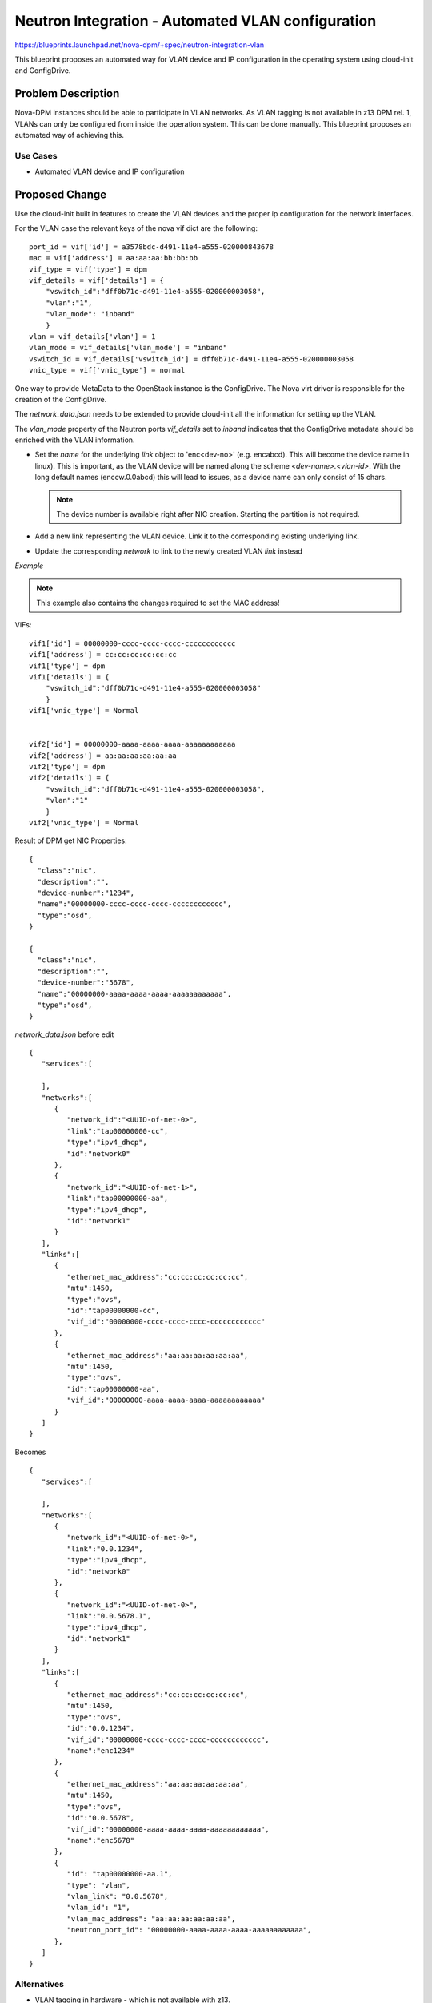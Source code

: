 ..
 This work is licensed under a Creative Commons Attribution 3.0 Unported
 License.

 http://creativecommons.org/licenses/by/3.0/legalcode

==================================================
Neutron Integration - Automated VLAN configuration
==================================================

https://blueprints.launchpad.net/nova-dpm/+spec/neutron-integration-vlan

This blueprint proposes an automated way for VLAN device and IP configuration
in the operating system using cloud-init and ConfigDrive.

Problem Description
===================

Nova-DPM instances should be able to participate in VLAN networks. As VLAN
tagging is not available in z13 DPM rel. 1, VLANs can only be configured
from inside the operation system. This can be done manually. This blueprint
proposes an automated way of achieving this.

Use Cases
---------

* Automated VLAN device and IP configuration

Proposed Change
===============

Use the cloud-init built in features to create the VLAN devices and the
proper ip configuration for the network interfaces.

For the VLAN case the relevant keys of the nova vif dict are the following::

    port_id = vif['id'] = a3578bdc-d491-11e4-a555-020000843678
    mac = vif['address'] = aa:aa:aa:bb:bb:bb
    vif_type = vif['type'] = dpm
    vif_details = vif['details'] = {
        "vswitch_id":"dff0b71c-d491-11e4-a555-020000003058",
        "vlan":"1",
        "vlan_mode": "inband"
        }
    vlan = vif_details['vlan'] = 1
    vlan_mode = vif_details['vlan_mode'] = "inband"
    vswitch_id = vif_details['vswitch_id'] = dff0b71c-d491-11e4-a555-020000003058
    vnic_type = vif['vnic_type'] = normal



One way to provide MetaData to the OpenStack instance is the ConfigDrive.
The Nova virt driver is responsible for the creation of the ConfigDrive.

The *network_data.json* needs to be extended to provide cloud-init all the
information for setting up the VLAN.

The *vlan_mode* property of the Neutron ports *vif_details* set to *inband*
indicates that the ConfigDrive metadata should be enriched with the VLAN
information.

* Set the *name* for the underlying *link* object to 'enc<dev-no>'
  (e.g. encabcd). This will become the device name in linux). This is
  important, as the VLAN device will be named along the scheme
  *<dev-name>.<vlan-id>*. With the long default names (enccw.0.0abcd) this
  will lead to issues, as a device name can only consist of 15 chars.

  .. note::
    The device number is available right after NIC creation. Starting
    the partition is not required.

* Add a new link representing the VLAN device. Link it to the corresponding
  existing underlying link.

* Update the corresponding *network* to link to the newly created VLAN *link*
  instead

*Example*

.. note::
  This example also contains the changes required to set the MAC address!

VIFs::

    vif1['id'] = 00000000-cccc-cccc-cccc-cccccccccccc
    vif1['address'] = cc:cc:cc:cc:cc:cc
    vif1['type'] = dpm
    vif1['details'] = {
        "vswitch_id":"dff0b71c-d491-11e4-a555-020000003058"
        }
    vif1['vnic_type'] = Normal


    vif2['id'] = 00000000-aaaa-aaaa-aaaa-aaaaaaaaaaaa
    vif2['address'] = aa:aa:aa:aa:aa:aa
    vif2['type'] = dpm
    vif2['details'] = {
        "vswitch_id":"dff0b71c-d491-11e4-a555-020000003058",
        "vlan":"1"
        }
    vif2['vnic_type'] = Normal

Result of DPM get NIC Properties::

  {
    "class":"nic",
    "description":"",
    "device-number":"1234",
    "name":"00000000-cccc-cccc-cccc-cccccccccccc",
    "type":"osd",
  }

  {
    "class":"nic",
    "description":"",
    "device-number":"5678",
    "name":"00000000-aaaa-aaaa-aaaa-aaaaaaaaaaaa",
    "type":"osd",
  }



*network_data.json* before edit

::

  {
     "services":[

     ],
     "networks":[
        {
           "network_id":"<UUID-of-net-0>",
           "link":"tap00000000-cc",
           "type":"ipv4_dhcp",
           "id":"network0"
        },
        {
           "network_id":"<UUID-of-net-1>",
           "link":"tap00000000-aa",
           "type":"ipv4_dhcp",
           "id":"network1"
        }
     ],
     "links":[
        {
           "ethernet_mac_address":"cc:cc:cc:cc:cc:cc",
           "mtu":1450,
           "type":"ovs",
           "id":"tap00000000-cc",
           "vif_id":"00000000-cccc-cccc-cccc-cccccccccccc"
        },
        {
           "ethernet_mac_address":"aa:aa:aa:aa:aa:aa",
           "mtu":1450,
           "type":"ovs",
           "id":"tap00000000-aa",
           "vif_id":"00000000-aaaa-aaaa-aaaa-aaaaaaaaaaaa"
        }
     ]
  }

Becomes
::

  {
     "services":[

     ],
     "networks":[
        {
           "network_id":"<UUID-of-net-0>",
           "link":"0.0.1234",
           "type":"ipv4_dhcp",
           "id":"network0"
        },
        {
           "network_id":"<UUID-of-net-0>",
           "link":"0.0.5678.1",
           "type":"ipv4_dhcp",
           "id":"network1"
        }
     ],
     "links":[
        {
           "ethernet_mac_address":"cc:cc:cc:cc:cc:cc",
           "mtu":1450,
           "type":"ovs",
           "id":"0.0.1234",
           "vif_id":"00000000-cccc-cccc-cccc-cccccccccccc",
           "name":"enc1234"
        },
        {
           "ethernet_mac_address":"aa:aa:aa:aa:aa:aa",
           "mtu":1450,
           "type":"ovs",
           "id":"0.0.5678",
           "vif_id":"00000000-aaaa-aaaa-aaaa-aaaaaaaaaaaa",
           "name":"enc5678"
        },
        {
           "id": "tap00000000-aa.1",
           "type": "vlan",
           "vlan_link": "0.0.5678",
           "vlan_id": "1",
           "vlan_mac_address": "aa:aa:aa:aa:aa:aa",
           "neutron_port_id": "00000000-aaaa-aaaa-aaaa-aaaaaaaaaaaa",
        },
     ]
  }



Alternatives
------------

* VLAN tagging in hardware - which is not available with z13.

* Configuring the VLAN device and its IP configuraiton manually from within
  the instance operating system

Data model impact
-----------------

None

REST API impact
---------------

None

Security impact
---------------

None

Notifications impact
--------------------

None

Other end user impact
---------------------

None

Performance Impact
------------------

None

Other deployer impact
---------------------

To take use of the feature, the *force_config_drive* parameter should be
set to true in each nova.conf file.

Developer impact
----------------

None

Implementation
==============

Assignee(s)
-----------

Primary assignee:
  <launchpad-id or None>

Other contributors:
  <launchpad-id or None>

Work Items
----------

* All in one :)

Dependencies
============

* Neutron integration - Set MAC: https://blueprints.launchpad.net/nova-dpm/+spec/neutron-integration-set-mac

Testing
=======

* Unittest

Documentation Impact
====================

TBD

References
==========
